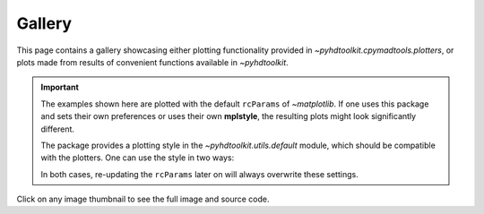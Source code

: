 .. _examples-index:

.. _gallery:

=======
Gallery
=======

This page contains a gallery showcasing either plotting functionality provided in `~pyhdtoolkit.cpymadtools.plotters`,
or plots made from results of convenient functions available in `~pyhdtoolkit`.

.. important::
    The examples shown here are plotted with the default ``rcParams`` of `~matplotlib`. If one uses this 
    package and sets their own preferences or uses their own **mplstyle**, the resulting plots might 
    look significantly different.

    The package provides a plotting style in the `~pyhdtoolkit.utils.default` module, which should be 
    compatible with the plotters. One can use the style in two ways:

    .. tabbed:: Import and Set the Style

        Update the ``rcParams`` at runtime with:

            .. prompt:: python >>>

                from matplotlib import pyplot as plt
                from pyhdtoolkit.utils.defaults import PLOT_PARAMS

                plt.rcParams.update(PLOT_PARAMS)

    .. tabbed:: Install and Load the Style

        Do a one-time install of the style as an **.mplstyle** file to import in `~matplotlib`:

            .. prompt:: python >>>

                from matplotlib import pyplot as plt
                from pyhdtoolkit.utils import defaults

                defaults.install_mpl_style()  # only run this once
                plt.style.use("phd")  # created file is 'phd.mplstyle'

    In both cases, re-updating the ``rcParams`` later on will always overwrite these settings.

Click on any image thumbnail to see the full image and source code.

